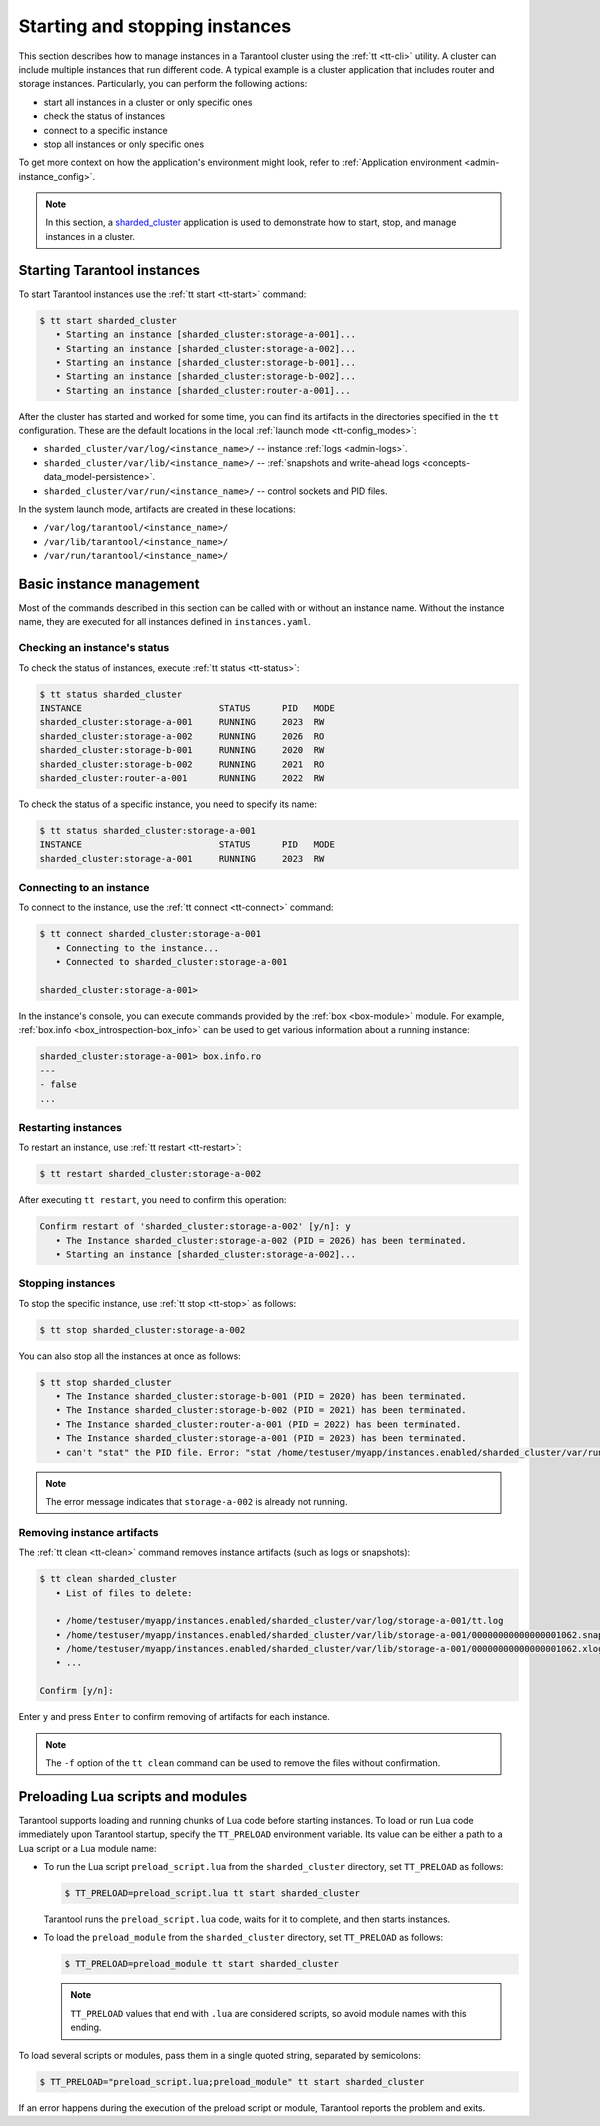 .. _admin-start_stop_instance:

Starting and stopping instances
===============================

This section describes how to manage instances in a Tarantool cluster using the :ref:`tt <tt-cli>` utility.
A cluster can include multiple instances that run different code.
A typical example is a cluster application that includes router and storage instances.
Particularly, you can perform the following actions:

*   start all instances in a cluster or only specific ones
*   check the status of instances
*   connect to a specific instance
*   stop all instances or only specific ones

To get more context on how the application's environment might look, refer to :ref:`Application environment <admin-instance_config>`.

..  NOTE::

    In this section, a `sharded_cluster <https://github.com/tarantool/doc/tree/latest/doc/code_snippets/snippets/sharding/instances.enabled/sharded_cluster>`_ application is used to demonstrate how to start, stop, and manage instances in a cluster.


.. _configuration_run_instance:
.. _configuration_run_instance_tt:

Starting Tarantool instances
----------------------------

To start Tarantool instances use the :ref:`tt start <tt-start>` command:

.. code-block:: console

    $ tt start sharded_cluster
       • Starting an instance [sharded_cluster:storage-a-001]...
       • Starting an instance [sharded_cluster:storage-a-002]...
       • Starting an instance [sharded_cluster:storage-b-001]...
       • Starting an instance [sharded_cluster:storage-b-002]...
       • Starting an instance [sharded_cluster:router-a-001]...

After the cluster has started and worked for some time, you can find its artifacts
in the directories specified in the ``tt`` configuration. These are the default
locations in the local :ref:`launch mode <tt-config_modes>`:

*   ``sharded_cluster/var/log/<instance_name>/`` -- instance :ref:`logs <admin-logs>`.
*   ``sharded_cluster/var/lib/<instance_name>/`` -- :ref:`snapshots and write-ahead logs <concepts-data_model-persistence>`.
*   ``sharded_cluster/var/run/<instance_name>/`` -- control sockets and PID files.

In the system launch mode, artifacts are created in these locations:

*   ``/var/log/tarantool/<instance_name>/``
*   ``/var/lib/tarantool/<instance_name>/``
*   ``/var/run/tarantool/<instance_name>/``




.. _admin-start_stop_instance_management:

Basic instance management
-------------------------

Most of the commands described in this section can be called with or without an instance name.
Without the instance name, they are executed for all instances defined in ``instances.yaml``.


.. _admin-start_stop_instance_check_status:

Checking an instance's status
~~~~~~~~~~~~~~~~~~~~~~~~~~~~~

To check the status of instances, execute :ref:`tt status <tt-status>`:

.. code-block:: console

    $ tt status sharded_cluster
    INSTANCE                          STATUS      PID   MODE
    sharded_cluster:storage-a-001     RUNNING     2023  RW
    sharded_cluster:storage-a-002     RUNNING     2026  RO
    sharded_cluster:storage-b-001     RUNNING     2020  RW
    sharded_cluster:storage-b-002     RUNNING     2021  RO
    sharded_cluster:router-a-001      RUNNING     2022  RW

To check the status of a specific instance, you need to specify its name:

.. code-block:: console

    $ tt status sharded_cluster:storage-a-001
    INSTANCE                          STATUS      PID   MODE
    sharded_cluster:storage-a-001     RUNNING     2023  RW


.. _admin-start_stop_instance_connect:

Connecting to an instance
~~~~~~~~~~~~~~~~~~~~~~~~~

To connect to the instance, use the :ref:`tt connect <tt-connect>` command:

..  code-block:: console

    $ tt connect sharded_cluster:storage-a-001
       • Connecting to the instance...
       • Connected to sharded_cluster:storage-a-001

    sharded_cluster:storage-a-001>

In the instance's console, you can execute commands provided by the :ref:`box <box-module>` module.
For example, :ref:`box.info <box_introspection-box_info>` can be used to get various information about a running instance:

..  code-block:: console

    sharded_cluster:storage-a-001> box.info.ro
    ---
    - false
    ...



.. _admin-start_stop_instance_restart:

Restarting instances
~~~~~~~~~~~~~~~~~~~~

To restart an instance, use :ref:`tt restart <tt-restart>`:

.. code-block:: console

    $ tt restart sharded_cluster:storage-a-002

After executing ``tt restart``, you need to confirm this operation:

.. code-block:: console

    Confirm restart of 'sharded_cluster:storage-a-002' [y/n]: y
       • The Instance sharded_cluster:storage-a-002 (PID = 2026) has been terminated.
       • Starting an instance [sharded_cluster:storage-a-002]...


.. _admin-start_stop_instance_stop:

Stopping instances
~~~~~~~~~~~~~~~~~~

To stop the specific instance, use :ref:`tt stop <tt-stop>` as follows:

.. code-block:: console

    $ tt stop sharded_cluster:storage-a-002

You can also stop all the instances at once as follows:

.. code-block:: console

    $ tt stop sharded_cluster
       • The Instance sharded_cluster:storage-b-001 (PID = 2020) has been terminated.
       • The Instance sharded_cluster:storage-b-002 (PID = 2021) has been terminated.
       • The Instance sharded_cluster:router-a-001 (PID = 2022) has been terminated.
       • The Instance sharded_cluster:storage-a-001 (PID = 2023) has been terminated.
       • can't "stat" the PID file. Error: "stat /home/testuser/myapp/instances.enabled/sharded_cluster/var/run/storage-a-002/tt.pid: no such file or directory"

..  note::

    The error message indicates that ``storage-a-002`` is already not running.


.. _admin-start_stop_instance_remove_artifacts:

Removing instance artifacts
~~~~~~~~~~~~~~~~~~~~~~~~~~~

The :ref:`tt clean <tt-clean>` command removes instance artifacts (such as logs or snapshots):

.. code-block:: console

    $ tt clean sharded_cluster
       • List of files to delete:

       • /home/testuser/myapp/instances.enabled/sharded_cluster/var/log/storage-a-001/tt.log
       • /home/testuser/myapp/instances.enabled/sharded_cluster/var/lib/storage-a-001/00000000000000001062.snap
       • /home/testuser/myapp/instances.enabled/sharded_cluster/var/lib/storage-a-001/00000000000000001062.xlog
       • ...

    Confirm [y/n]:

Enter ``y`` and press ``Enter`` to confirm removing of artifacts for each instance.

..  note::

    The ``-f`` option of the ``tt clean`` command can be used to remove the files without confirmation.





.. _admin-tt-preload:

Preloading Lua scripts and modules
----------------------------------

Tarantool supports loading and running chunks of Lua code before starting instances.
To load or run Lua code immediately upon Tarantool startup, specify the ``TT_PRELOAD``
environment variable. Its value can be either a path to a Lua script or a Lua module name:

*   To run the Lua script ``preload_script.lua`` from the ``sharded_cluster`` directory, set ``TT_PRELOAD`` as follows:

    .. code-block:: console

        $ TT_PRELOAD=preload_script.lua tt start sharded_cluster

    Tarantool runs the ``preload_script.lua`` code, waits for it to complete, and
    then starts instances.

*   To load the ``preload_module`` from the ``sharded_cluster`` directory, set ``TT_PRELOAD`` as follows:

    .. code-block:: console

        $ TT_PRELOAD=preload_module tt start sharded_cluster

    .. note::

        ``TT_PRELOAD`` values that end with ``.lua`` are considered scripts,
        so avoid module names with this ending.

To load several scripts or modules, pass them in a single quoted string, separated
by semicolons:

.. code-block:: console

    $ TT_PRELOAD="preload_script.lua;preload_module" tt start sharded_cluster

If an error happens during the execution of the preload script or module, Tarantool
reports the problem and exits.
